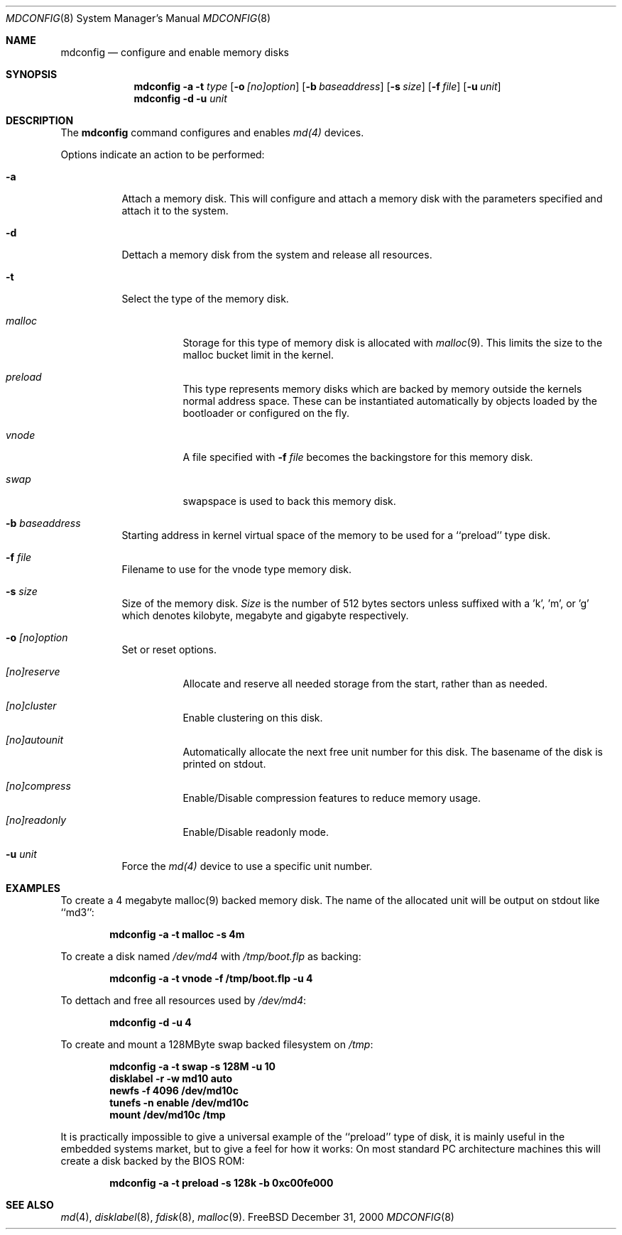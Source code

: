 .\" Copyright (c) 1993 University of Utah.
.\" Copyright (c) 1980, 1989, 1991, 1993
.\"	The Regents of the University of California.  All rights reserved.
.\" Copyright (c) 2000
.\"	Poul-Henning Kamp  All rights reserved.
.\"
.\" This code is derived from software contributed to Berkeley by
.\" the Systems Programming Group of the University of Utah Computer
.\" Science Department.
.\"
.\" Redistribution and use in source and binary forms, with or without
.\" modification, are permitted provided that the following conditions
.\" are met:
.\" 1. Redistributions of source code must retain the above copyright
.\"    notice, this list of conditions and the following disclaimer.
.\" 2. Redistributions in binary form must reproduce the above copyright
.\"    notice, this list of conditions and the following disclaimer in the
.\"    documentation and/or other materials provided with the distribution.
.\" 3. All advertising materials mentioning features or use of this software
.\"    must display the following acknowledgement:
.\"	This product includes software developed by the University of
.\"	California, Berkeley and its contributors.
.\" 4. Neither the name of the University nor the names of its contributors
.\"    may be used to endorse or promote products derived from this software
.\"    without specific prior written permission.
.\"
.\" THIS SOFTWARE IS PROVIDED BY THE REGENTS AND CONTRIBUTORS ``AS IS'' AND
.\" ANY EXPRESS OR IMPLIED WARRANTIES, INCLUDING, BUT NOT LIMITED TO, THE
.\" IMPLIED WARRANTIES OF MERCHANTABILITY AND FITNESS FOR A PARTICULAR PURPOSE
.\" ARE DISCLAIMED.  IN NO EVENT SHALL THE REGENTS OR CONTRIBUTORS BE LIABLE
.\" FOR ANY DIRECT, INDIRECT, INCIDENTAL, SPECIAL, EXEMPLARY, OR CONSEQUENTIAL
.\" DAMAGES (INCLUDING, BUT NOT LIMITED TO, PROCUREMENT OF SUBSTITUTE GOODS
.\" OR SERVICES; LOSS OF USE, DATA, OR PROFITS; OR BUSINESS INTERRUPTION)
.\" HOWEVER CAUSED AND ON ANY THEORY OF LIABILITY, WHETHER IN CONTRACT, STRICT
.\" LIABILITY, OR TORT (INCLUDING NEGLIGENCE OR OTHERWISE) ARISING IN ANY WAY
.\" OUT OF THE USE OF THIS SOFTWARE, EVEN IF ADVISED OF THE POSSIBILITY OF
.\" SUCH DAMAGE.
.\"
.\"     @(#)vnconfig.8	8.1 (Berkeley) 6/5/93
.\" from: src/usr.sbin/vnconfig/vnconfig.8,v 1.19 2000/12/27 15:30:29
.\"
.\" $FreeBSD$
.\"
.Dd December 31, 2000
.Dt MDCONFIG 8
.Os FreeBSD 5
.Sh NAME
.Nm mdconfig
.Nd configure and enable memory disks
.Sh SYNOPSIS
.Nm
.Fl a
.Fl t Ar type 
.Op Fl o Ar [no]option
.Op Fl b Ar baseaddress
.Op Fl s Ar size
.Op Fl f Ar file
.Op Fl u Ar unit
.Nm
.Fl d
.Fl u Ar unit
.Sh DESCRIPTION
The
.Nm
command configures and enables 
.Xr md(4)
devices.
.Pp
Options indicate an action to be performed:
.Bl -tag -width indent
.It Fl a
Attach a memory disk.  This will configure and attach a memory disk with the
parameters specified and attach it to the system.
.It Fl d
Dettach a memory disk from the system and release all resources.
.It Fl t
Select the type of the memory disk.
.Bl -tag -width indent
.It Ar malloc
Storage for this type of memory disk is allocated with
.Xr malloc 9 .
This limits the size to the malloc bucket limit in the kernel.
.It Ar preload
This type represents memory disks which are backed by memory outside the kernels normal address space.
These can be instantiated automatically by objects loaded by the bootloader or configured on the fly.
.It Ar vnode
A file specified with 
.Fl f Ar file
becomes the backingstore for this memory disk.
.It Ar swap
swapspace is used to back this memory disk.
.El
.It Fl b Ar baseaddress
Starting address in kernel virtual space of the memory to be used for a ``preload'' type disk.
.It Fl f Ar file
Filename to use for the vnode type memory disk.
.It Fl s Ar size
Size of the memory disk.
.Ar Size
is the number of 512 bytes sectors unless suffixed with a 'k', 'm', or 'g' which
denotes kilobyte, megabyte and gigabyte respectively.
.It Fl o Ar [no]option
Set or reset options.
.Bl -tag -width indent
.It Ar [no]reserve
Allocate and reserve all needed storage from the start, rather than as needed.
.It Ar [no]cluster
Enable clustering on this disk.
.It Ar [no]autounit
Automatically allocate the next free unit number for this disk.
The basename of the disk is printed on stdout.
.It Ar [no]compress
Enable/Disable compression features to reduce memory usage.
.It Ar [no]readonly
Enable/Disable readonly mode.
.El
.It Fl u Ar unit
Force the
.Xr md(4)
device to use a specific unit number.
.El
.Sh EXAMPLES
.Pp
To create a 4 megabyte malloc(9) backed memory disk.
The name of the allocated unit will be output on stdout like ``md3'':
.Pp
.Dl mdconfig -a -t malloc -s 4m
.Pp
To create a disk named
.Pa /dev/md4
with
.Pa /tmp/boot.flp
as backing:
.Pp
.Dl mdconfig -a -t vnode -f /tmp/boot.flp -u 4
.Pp
To dettach and free all resources used by
.Pa /dev/md4 :
.Pp
.Dl mdconfig -d -u 4
.Pp
To create and mount a 128MByte swap backed filesystem on
.Pa /tmp :
.Pp
.Dl mdconfig -a -t swap -s 128M -u 10
.Dl disklabel -r -w md10 auto
.Dl newfs -f 4096 /dev/md10c
.Dl tunefs -n enable /dev/md10c
.Dl mount /dev/md10c /tmp
.Pp
It is practically impossible to give a universal example of the ``preload'' type of disk,
it is mainly useful in the embedded systems market, but to give a feel for how it works:
On most standard PC architecture machines this will create a disk backed by the BIOS ROM:
.Pp
.Dl mdconfig -a -t preload -s 128k -b 0xc00fe000
.Sh SEE ALSO
.Xr md 4 ,
.Xr disklabel 8 ,
.Xr fdisk 8 ,
.Xr malloc 9 .
